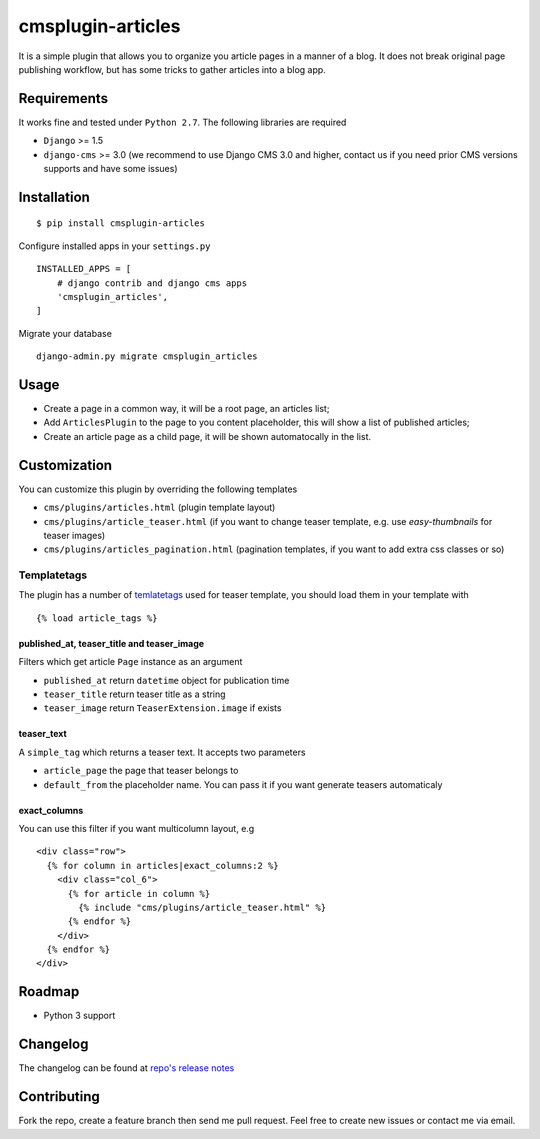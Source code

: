 ==================
cmsplugin-articles
==================

|ci| |pypi| |status|

.. |ci| image:: https://travis-ci.org/satyrius/cmsplugin-articles.svg?branch=master
    :target: https://travis-ci.org/satyrius/cmsplugin-articles

.. |pypi| image:: https://pypip.in/version/cmsplugin-articles/badge.png?text=pypi
    :target: https://pypi.python.org/pypi/cmsplugin-articles/
    :alt: Latest Version

.. |status| image:: https://pypip.in/status/cmsplugin-articles/badge.png
    :target: https://pypi.python.org/pypi/cmsplugin-articles/
    :alt: Development Status

It is a simple plugin that allows you to organize you article pages in a manner of a blog.
It does not break original page publishing workflow, but has some tricks to gather articles into a blog app.

Requirements
============

It works fine and tested under ``Python 2.7``. The following libraries are required

- ``Django`` >= 1.5
- ``django-cms`` >= 3.0 (we recommend to use Django CMS 3.0 and higher, contact us if you need prior CMS versions supports and have some issues)

Installation
============

::

$ pip install cmsplugin-articles

Configure installed apps in your ``settings.py`` ::

  INSTALLED_APPS = [
      # django contrib and django cms apps
      'cmsplugin_articles',
  ]

Migrate your database ::

  django-admin.py migrate cmsplugin_articles

Usage
=====

- Create a page in a common way, it will be a root page, an articles list;
- Add ``ArticlesPlugin`` to the page to you content placeholder, this will show a list of published articles;
- Create an article page as a child page, it will be shown automatocally in the list.

Customization
=============

You can customize this plugin by overriding the following templates

- ``cms/plugins/articles.html`` (plugin template layout)
- ``cms/plugins/article_teaser.html`` (if you want to change teaser template, e.g. use `easy-thumbnails` for teaser images)
- ``cms/plugins/articles_pagination.html`` (pagination templates, if you want to add extra css classes or so)

Templatetags
------------

The plugin has a number of `temlatetags <https://github.com/satyrius/cmsplugin-articles/blob/master/cmsplugin_articles/templatetags/article_tags.py>`_ used for teaser template, you should load them in your template 
with 

::

{% load article_tags %}

published_at, teaser_title and teaser_image
~~~~~~~~~~~~~~~~~~~~~~~~~~~~~~~~~~~~~~~~~~~

Filters which get article ``Page`` instance as an argument

- ``published_at`` return ``datetime`` object for publication time
- ``teaser_title`` return teaser title as a string
- ``teaser_image`` return ``TeaserExtension.image`` if exists

teaser_text
~~~~~~~~~~~

A ``simple_tag`` which returns a teaser text. It accepts two parameters

- ``article_page`` the page that teaser belongs to
- ``default_from`` the placeholder name. You can pass it if you want generate teasers automaticaly

exact_columns
~~~~~~~~~~~~~

You can use this filter if you want multicolumn layout, e.g

::

  <div class="row">
    {% for column in articles|exact_columns:2 %}
      <div class="col_6">
        {% for article in column %}
          {% include "cms/plugins/article_teaser.html" %}
        {% endfor %}
      </div>
    {% endfor %}
  </div>

Roadmap
=======
- Python 3 support

Changelog
=========
The changelog can be found at `repo's release notes <https://github.com/satyrius/cmsplugin-articles/releases>`_

Contributing
============
Fork the repo, create a feature branch then send me pull request. Feel free to create new issues or contact me via email.
